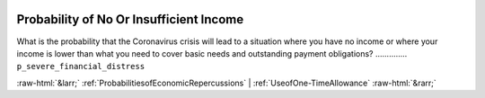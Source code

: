 .. _ProbabilityofNoOrInsufficientIncome:

 
 .. role:: raw-html(raw) 
        :format: html 

Probability of No Or Insufficient Income
========================================

What is the probability that the Coronavirus crisis will lead to a situation where you have no income or where your income is lower than what you need to cover basic needs and outstanding payment obligations?  .............. ``p_severe_financial_distress`` 



:raw-html:`&larr;` :ref:`ProbabilitiesofEconomicRepercussions` | :ref:`UseofOne-TimeAllowance` :raw-html:`&rarr;`
